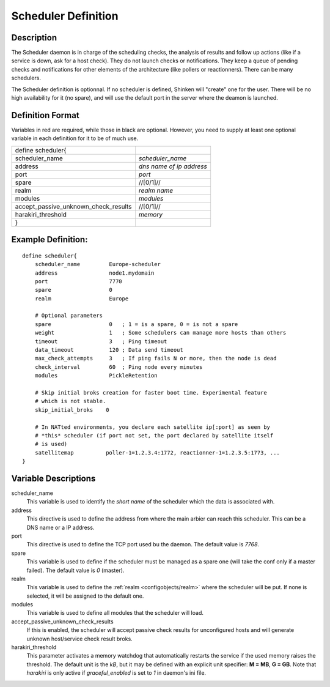 .. _configobjects/scheduler:

=====================
Scheduler Definition
=====================


Description
============

The Scheduler daemon is in charge of the scheduling checks, the analysis of results and follow up actions (like if a service is down, ask for a host check). They do not launch checks or notifications. They keep a queue of pending checks and notifications for other elements of the architecture (like pollers or reactionners). There can be many schedulers.

The Scheduler definition is optionnal. If no scheduler is defined, Shinken will "create" one for the user. There will be no high availability for it (no spare), and will use the default port in the server where the deamon is launched.


Definition Format
==================

Variables in red are required, while those in black are optional. However, you need to supply at least one optional variable in each definition for it to be of much use.

==================================== ========================
define scheduler{
scheduler_name                       *scheduler_name*
address                              *dns name of ip address*
port                                 *port*
spare                                //[0/1]//
realm                                *realm name*
modules                              *modules*
accept_passive_unknown_check_results //[0/1]//
harakiri_threshold                   *memory*
}
==================================== ========================


Example Definition:
====================

::

  define scheduler{
      scheduler_name         Europe-scheduler
      address                node1.mydomain
      port                   7770
      spare                  0
      realm                  Europe

      # Optional parameters
      spare                  0   ; 1 = is a spare, 0 = is not a spare
      weight                 1   ; Some schedulers can manage more hosts than others
      timeout                3   ; Ping timeout
      data_timeout           120 ; Data send timeout
      max_check_attempts     3   ; If ping fails N or more, then the node is dead
      check_interval         60  ; Ping node every minutes
      modules                PickleRetention

      # Skip initial broks creation for faster boot time. Experimental feature
      # which is not stable.
      skip_initial_broks    0

      # In NATted environments, you declare each satellite ip[:port] as seen by
      # *this* scheduler (if port not set, the port declared by satellite itself
      # is used)
      satellitemap          poller-1=1.2.3.4:1772, reactionner-1=1.2.3.5:1773, ...
  }


Variable Descriptions
======================

scheduler_name
  This variable is used to identify the *short name* of the scheduler which the data is associated with.

address
  This directive is used to define the address from where the main arbier can reach this scheduler. This can be a DNS name or a IP address.

port
  This directive is used to define the TCP port used bu the daemon. The default value is *7768*.

spare
  This variable is used to define if the scheduler must be managed as a spare one (will take the conf only if a master failed). The default value is *0* (master).

realm
  This variable is used to define the :ref:`realm <configobjects/realm>` where the scheduler will be put. If none is selected, it will be assigned to the default one.

modules
  This variable is used to define all modules that the scheduler will load.

accept_passive_unknown_check_results
  If this is enabled, the scheduler will accept passive check results for unconfigured hosts and will generate unknown host/service check result broks.

harakiri_threshold
  This parameter activates a memory watchdog that automatically restarts the service if the used memory raises the threshold. The default unit is the *kB*, but it may be defined with an explicit unit specifier: **M = MB**, **G = GB**. Note that `harakiri` is only active if `graceful_enabled` is set to `1` in daemon's ini file.

